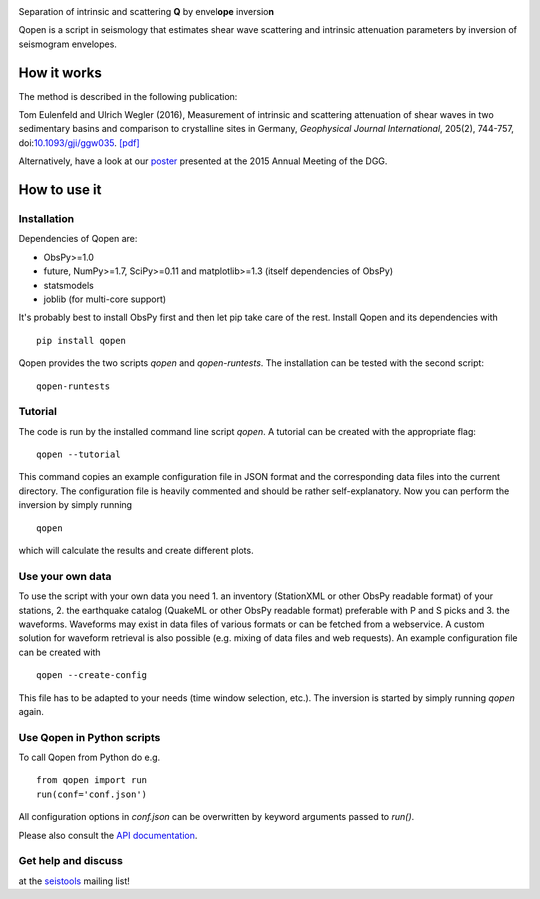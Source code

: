 .. image:: https://raw.githubusercontent.com/trichter/misc/master/logos/logo_qopen.png
   :width: 90 %
   :alt: Qopen
   :align: center

Separation of intrinsic and scattering **Q** by envel\ **ope** inversio\ **n**

|buildstatus| |coverage| |version| |pyversions|

.. |buildstatus| image:: https://api.travis-ci.org/trichter/qopen.svg?
    branch=master
   :target: https://travis-ci.org/trichter/qopen

.. |coverage| image:: https://codecov.io/gh/trichter/qopen/branch/master/graph/badge.svg
  :target: https://codecov.io/gh/trichter/qopen

.. |version| image:: https://img.shields.io/pypi/v/qopen.svg
   :target: https://pypi.python.org/pypi/qopen

.. |pyversions| image:: https://img.shields.io/pypi/pyversions/qopen.svg
   :target: https://python.org

Qopen is a script in seismology that estimates shear wave scattering and intrinsic attenuation parameters by inversion of seismogram envelopes.

How it works
------------

The method is described in the following publication:

Tom Eulenfeld and Ulrich Wegler (2016), Measurement of intrinsic and scattering attenuation of shear waves in two sedimentary basins and comparison to crystalline sites in Germany, *Geophysical Journal International*, 205(2), 744-757, doi:`10.1093/gji/ggw035`__. `[pdf]`_

Alternatively, have a look at our poster_ presented at the 2015 Annual Meeting of the DGG.

.. __: https://dx.doi.org/10.1093/gji/ggw035

.. _`[pdf]`: https://www.db-thueringen.de/servlets/MCRFileNodeServlet/dbt_derivate_00038348/Eulenfeld_Wegler_2016_Intrinsic_and_scattering_attenuation_a.pdf

.. _poster: https://dx.doi.org/10.6084/m9.figshare.2074693

How to use it
-------------

Installation
............

Dependencies of Qopen are:

* ObsPy>=1.0
* future, NumPy>=1.7, SciPy>=0.11 and matplotlib>=1.3 (itself dependencies of ObsPy)
* statsmodels
* joblib (for multi-core support)

It's probably best to install ObsPy first and then let pip take care of the rest. Install Qopen and its dependencies with ::

    pip install qopen

Qopen provides the two scripts `qopen` and `qopen-runtests`.
The installation can be tested with the second script::

    qopen-runtests

Tutorial
........

The code is run by the installed command line script `qopen`. A tutorial can be created with the appropriate flag::

    qopen --tutorial

This command copies an example configuration file in JSON format and the corresponding data files into the current directory. The configuration file is heavily commented and should be rather self-explanatory. Now you can perform the inversion by simply running ::

    qopen

which will calculate the results and create different plots.

Use your own data
.................

To use the script with your own data you need 1. an inventory (StationXML or other ObsPy readable format) of your stations, 2. the earthquake catalog (QuakeML or other ObsPy readable format) preferable with P and S picks and 3. the waveforms. Waveforms may exist in data files of various formats or can be fetched from a webservice. A custom solution for waveform retrieval is also possible (e.g. mixing of data files and web requests). An example configuration file can be created with ::

    qopen --create-config

This file has to be adapted to your needs (time window selection, etc.). The inversion is started by simply running `qopen` again.

Use Qopen in Python scripts
...........................

To call Qopen from Python do e.g. ::

    from qopen import run
    run(conf='conf.json')

All configuration options in `conf.json` can be overwritten by keyword
arguments passed to `run()`.

Please also consult the `API documentation`_.

.. _`API documentation`: https://qopen.readthedocs.io

Get help and discuss
....................

at the `seistools <https://lserv.uni-jena.de/mailman/listinfo/seistools>`_ mailing list!
